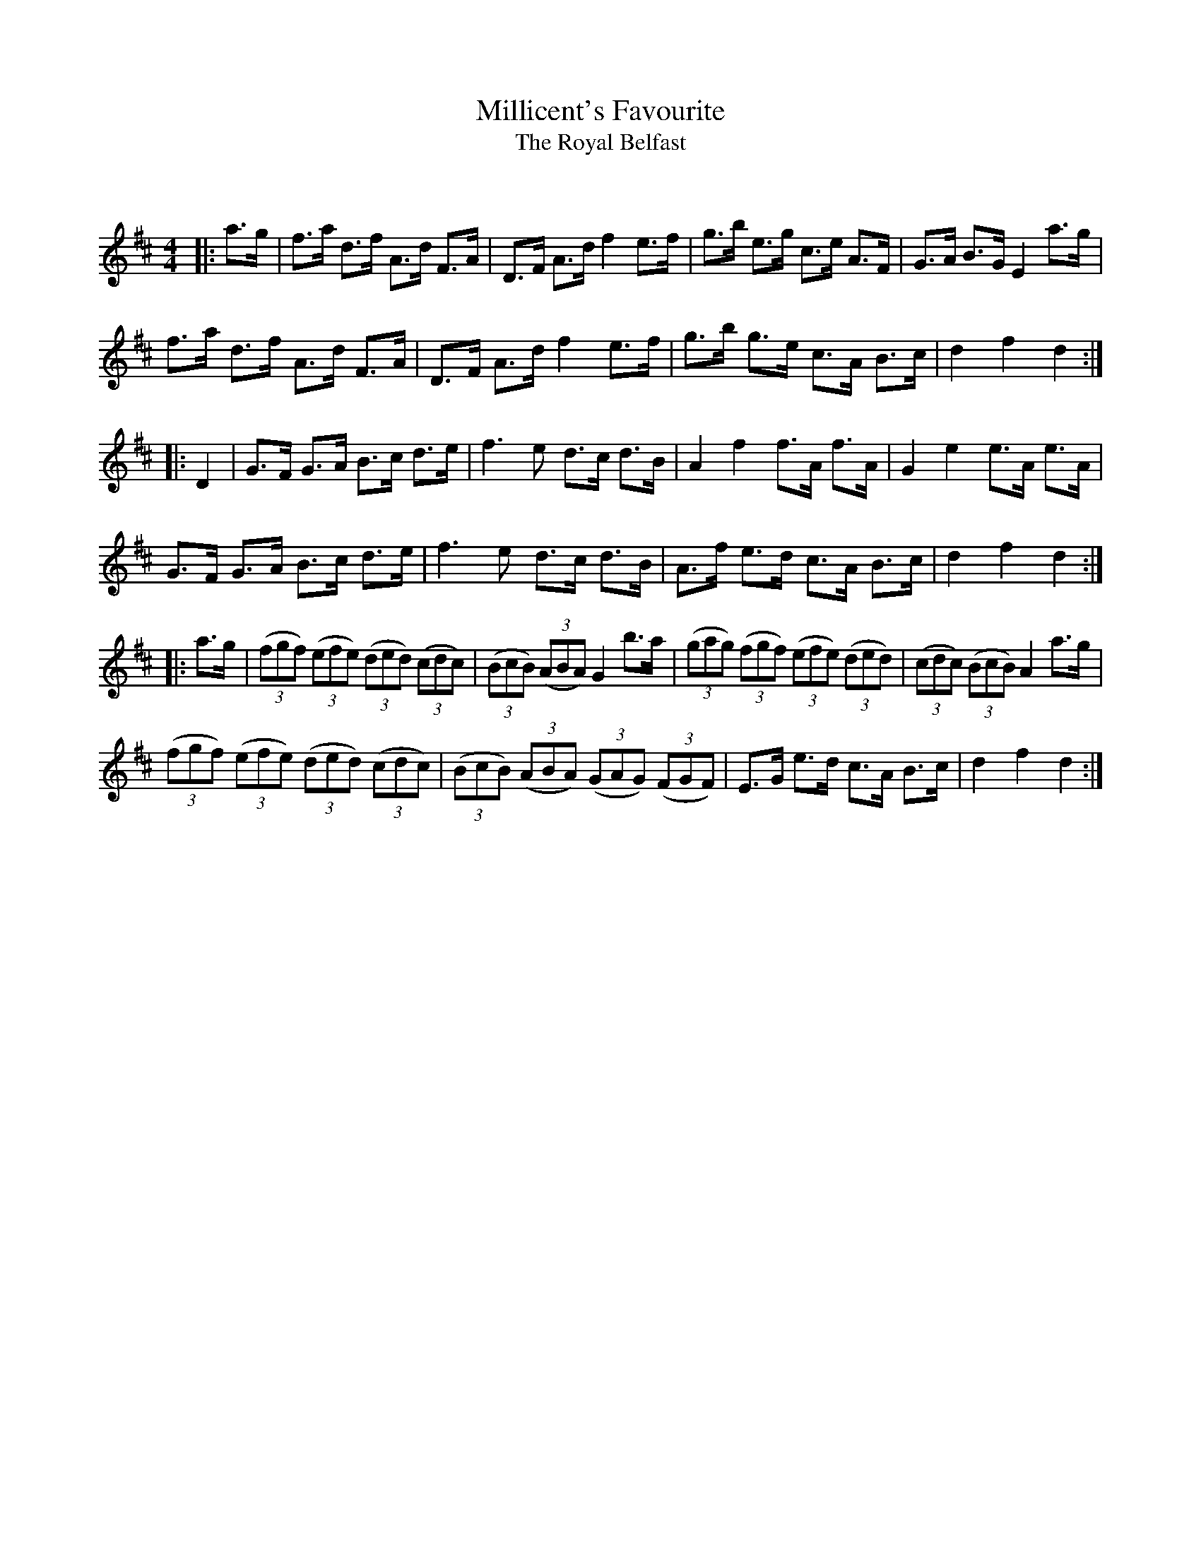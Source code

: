 X:1
T: Millicent's Favourite
T: The Royal Belfast
C:
R:Reel
Q: 232
K:D
M:4/4
L:1/16
|:a3g|f3a d3f A3d F3A|D3F A3d f4 e3f|g3b e3g c3e A3F|G3A B3G E4 a3g|
f3a d3f A3d F3A|D3F A3d f4 e3f|g3b g3e c3A B3c|d4 f4 d4:|
|:D4|G3F G3A B3c d3e|f6 e2 d3c d3B|A4 f4 f3A f3A|G4 e4 e3A e3A|
G3F G3A B3c d3e|f6 e2 d3c d3B|A3f e3d c3A B3c|d4 f4 d4:|
|:a3g|((3f2g2f2) ((3e2f2e2) ((3d2e2d2) ((3c2d2c2) |((3B2c2B2) ((3A2B2A2) G4 b3a|((3g2a2g2) ((3f2g2f2) ((3e2f2e2) ((3d2e2d2) |((3c2d2c2) ((3B2c2B2) A4 a3g|
((3f2g2f2) ((3e2f2e2) ((3d2e2d2) ((3c2d2c2) |((3B2c2B2) ((3A2B2A2) ((3G2A2G2) ((3F2G2F2) |E3G e3d c3A B3c|d4 f4 d4:|
